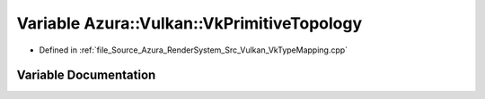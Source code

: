 .. _exhale_variable__vk_type_mapping_8cpp_1a876c496837c218b4898698c9f2b834aa:

Variable Azura::Vulkan::VkPrimitiveTopology
===========================================

- Defined in :ref:`file_Source_Azura_RenderSystem_Src_Vulkan_VkTypeMapping.cpp`


Variable Documentation
----------------------


.. doxygenvariable:: Azura::Vulkan::VkPrimitiveTopology
